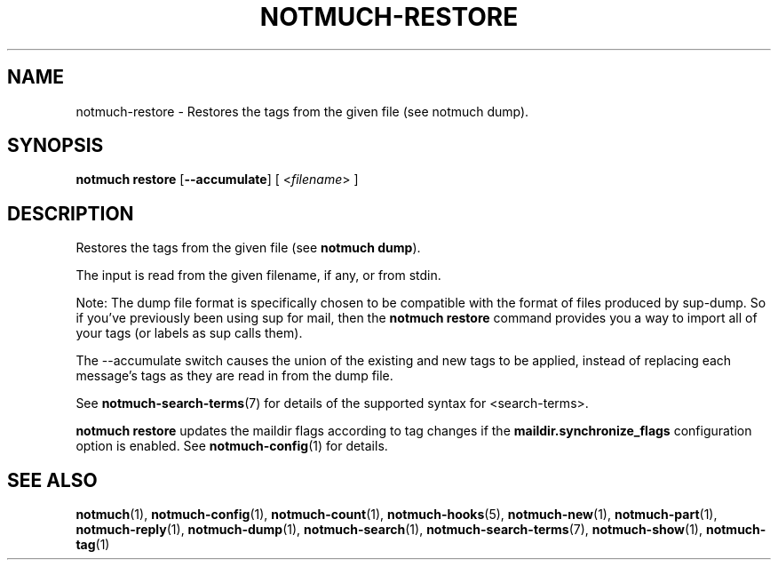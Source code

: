 .TH NOTMUCH-RESTORE 1 2011-12-04 "Notmuch 0.10.2"
.SH NAME
notmuch-restore \- Restores the tags from the given file (see notmuch dump).

.SH SYNOPSIS

.B "notmuch restore"
.RB [ "--accumulate" ]
.RI "[ <" filename "> ]"

.SH DESCRIPTION

Restores the tags from the given file (see
.BR "notmuch dump" ")."

The input is read from the given filename, if any, or from stdin.

Note: The dump file format is specifically chosen to be
compatible with the format of files produced by sup-dump.
So if you've previously been using sup for mail, then the
.B "notmuch restore"
command provides you a way to import all of your tags (or labels as
sup calls them).

The --accumulate switch causes the union of the existing and new tags to be
applied, instead of replacing each message's tags as they are read in from the
dump file.

See \fBnotmuch-search-terms\fR(7)
for details of the supported syntax for <search-terms>.

.B "notmuch restore"
updates the maildir flags according to tag changes if the
.B "maildir.synchronize_flags"
configuration option is enabled. See \fBnotmuch-config\fR(1) for
details.

.RE
.SH SEE ALSO

\fBnotmuch\fR(1), \fBnotmuch-config\fR(1), \fBnotmuch-count\fR(1),
\fBnotmuch-hooks\fR(5), \fBnotmuch-new\fR(1), \fBnotmuch-part\fR(1),
\fBnotmuch-reply\fR(1), \fBnotmuch-dump\fR(1),
\fBnotmuch-search\fR(1), \fBnotmuch-search-terms\fR(7),
\fBnotmuch-show\fR(1), \fBnotmuch-tag\fR(1)
